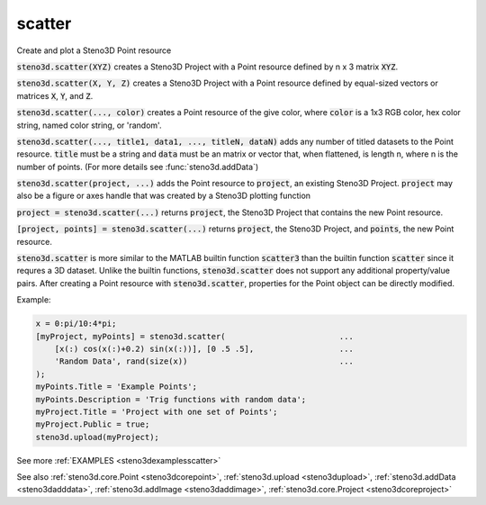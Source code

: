 .. _steno3dscatter:

scatter
=======

.. function:: steno3d.scatter(...)

Create and plot a Steno3D Point resource

:code:`steno3d.scatter(XYZ)` creates a Steno3D Project with a Point resource
defined by n x 3 matrix :code:`XYZ`.

:code:`steno3d.scatter(X, Y, Z)` creates a Steno3D Project with a Point
resource defined by equal-sized vectors or matrices :code:`X`, :code:`Y`, and :code:`Z`.

:code:`steno3d.scatter(..., color)` creates a Point resource of the give color,
where :code:`color` is a 1x3 RGB color, hex color string, named color string,
or 'random'.

:code:`steno3d.scatter(..., title1, data1, ..., titleN, dataN)` adds any number
of titled datasets to the Point resource. :code:`title` must be a string and
:code:`data` must be an matrix or vector that, when flattened, is length n,
where n is the number of points. (For more details see :func:`steno3d.addData`)

:code:`steno3d.scatter(project, ...)` adds the Point resource to :code:`project`, an
existing Steno3D Project. :code:`project` may also be a figure or axes handle
that was created by a Steno3D plotting function

:code:`project = steno3d.scatter(...)` returns :code:`project`, the Steno3D Project
that contains the new Point resource.

:code:`[project, points] = steno3d.scatter(...)` returns :code:`project`, the Steno3D
Project, and :code:`points`, the new Point resource.

:code:`steno3d.scatter` is more similar to the MATLAB builtin function :code:`scatter3`
than the builtin function :code:`scatter` since it requres a 3D dataset.
Unlike the builtin functions, :code:`steno3d.scatter` does not support any
additional property/value pairs. After creating a Point resource with
:code:`steno3d.scatter`, properties for the Point object can be directly
modified.

Example:

.. code::

    x = 0:pi/10:4*pi;
    [myProject, myPoints] = steno3d.scatter(                        ...
        [x(:) cos(x(:)+0.2) sin(x(:))], [0 .5 .5],                  ...
        'Random Data', rand(size(x))                                ...
    );
    myPoints.Title = 'Example Points';
    myPoints.Description = 'Trig functions with random data';
    myProject.Title = 'Project with one set of Points';
    myProject.Public = true;
    steno3d.upload(myProject);


See more :ref:`EXAMPLES <steno3dexamplesscatter>`

See also :ref:`steno3d.core.Point <steno3dcorepoint>`, :ref:`steno3d.upload <steno3dupload>`, :ref:`steno3d.addData <steno3dadddata>`, :ref:`steno3d.addImage <steno3daddimage>`, :ref:`steno3d.core.Project <steno3dcoreproject>`

